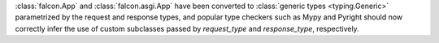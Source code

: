 :class:`falcon.App` and :class:`falcon.asgi.App` have been converted to
:class:`generic types <typing.Generic>` parametrized by the request and
response types, and popular type checkers such as Mypy and Pyright should now
correctly infer the use of custom subclasses passed by `request_type` and
`response_type`, respectively.
